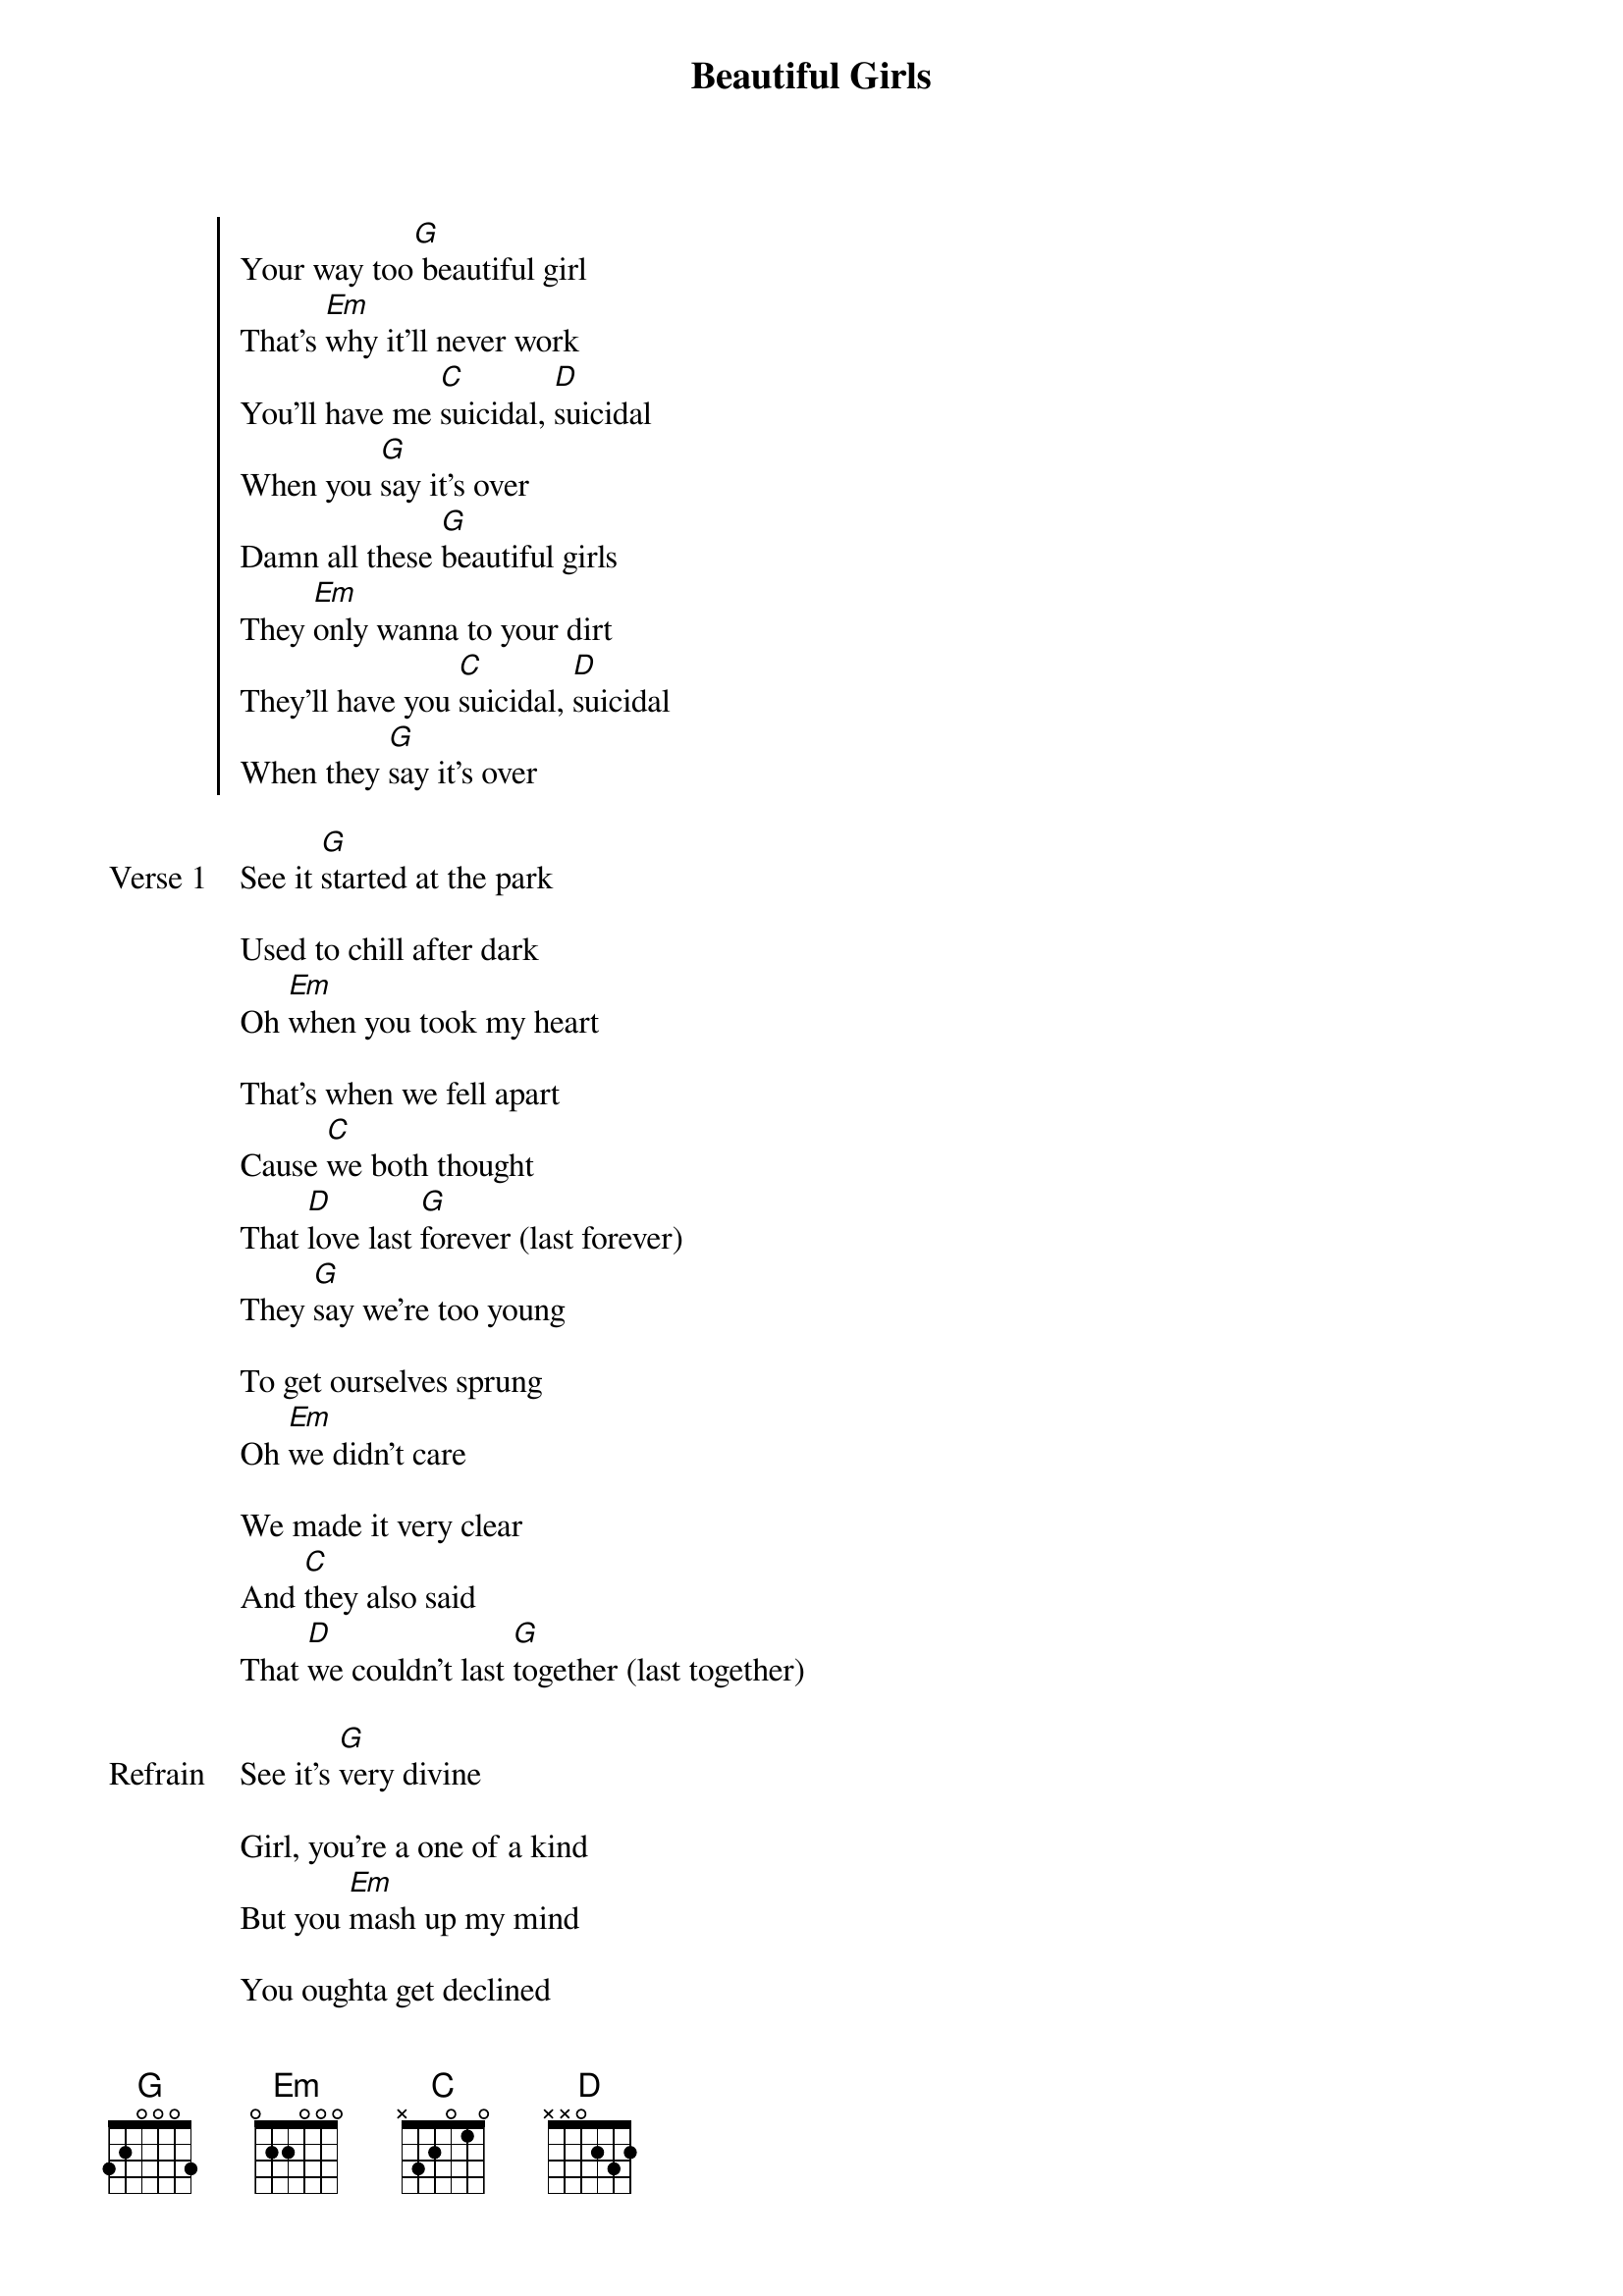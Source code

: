 {title: Beautiful Girls}
{artist: Sean Kingston}
{capo: 2nd fret}
{key: A}


{start_of_chorus}
Your way too[G] beautiful girl
That's [Em]why it'll never work
You'll have me [C]suicidal, [D]suicidal
When you [G]say it's over
Damn all these [G]beautiful girls
They [Em]only wanna to your dirt
They'll have you [C]suicidal, [D]suicidal
When they [G]say it's over
{end_of_chorus}

{start_of_verse: Verse 1}
See it [G]started at the park

Used to chill after dark
Oh [Em]when you took my heart

That's when we fell apart
Cause [C]we both thought
That [D]love last [G]forever (last forever)
They [G]say we're too young

To get ourselves sprung
Oh [Em]we didn't care

We made it very clear
And [C]they also said
That [D]we couldn't last [G]together (last together)
{end_of_verse}

{start_of_bridge: Refrain}
See it's [G]very divine

Girl, you're a one of a kind
But you [Em]mash up my mind

You oughta get declined
[C]Oh lord..
My [D]baby is driving me [G]crazy
{end_of_bridge}

{start_of_chorus}
Your way too[G] beautiful girl
That's [Em]why it'll never work
You'll have me [C]suicidal, [D]suicidal
When you [G]say it's over
Damn all these [G]beautiful girls
They [Em]only wanna to your dirt
They'll have you [C]suicidal, [D]suicidal
When they [G]say it's over
{end_of_chorus}

{start_of_verse: Verse 2}
[G]It was back in '99

Watchin' movies all the time
Oh [Em]when I went away

For doin' my first crime
And [C]I never thought
That [D]we was gonna see each [G]other (see each other)
[G]And then I came out

Mommy moved me down South
O [Em]I'm with my girl

Who I thought was my world
[C]It came out to be
[D]That she wasn't the girl for [G]me (girl for me)
{end_of_verse}

{start_of_bridge: Refrain}
See it's [G]very divine

Girl, you're a one of a kind
But you [Em]mash up my mind

You oughta get declined
[C]Oh lord..
My [D]baby is driving me [G]crazy
{end_of_bridge}

{start_of_chorus}
Your way too[G] beautiful girl
That's [Em]why it'll never work
You'll have me [C]suicidal, [D]suicidal
When you [G]say it's over
Damn all these [G]beautiful girls
They [Em]only wanna to your dirt
They'll have you [C]suicidal, [D]suicidal
When they [G]say it's over
{end_of_chorus}

{start_of_verse: Verse 3}

[G]Now we are fussin

And now we are fighting
[Em]Please tell me why

I'm feelin' slightin'
[C]And I don't know
[D]How to make it [G]better (make it better)
[G]You're dating other guys

You're tellin' me lies
Oh [Em]I cannot believe

What I'm seein' in my eyes
[C]I'm losin' my girl
[D]And I don't think it's [G]clever (think it's clever)
{end_of_verse}

{start_of_chorus}
Your way too[G] beautiful girl
That's [Em]why it'll never work
You'll have me [C]suicidal, [D]suicidal
When you [G]say it's over
Damn all these [G]beautiful girls
They [Em]only wanna to your dirt
They'll have you suicidal[C], suicidal

suicidal, suicidal
{end_of_chorus}
